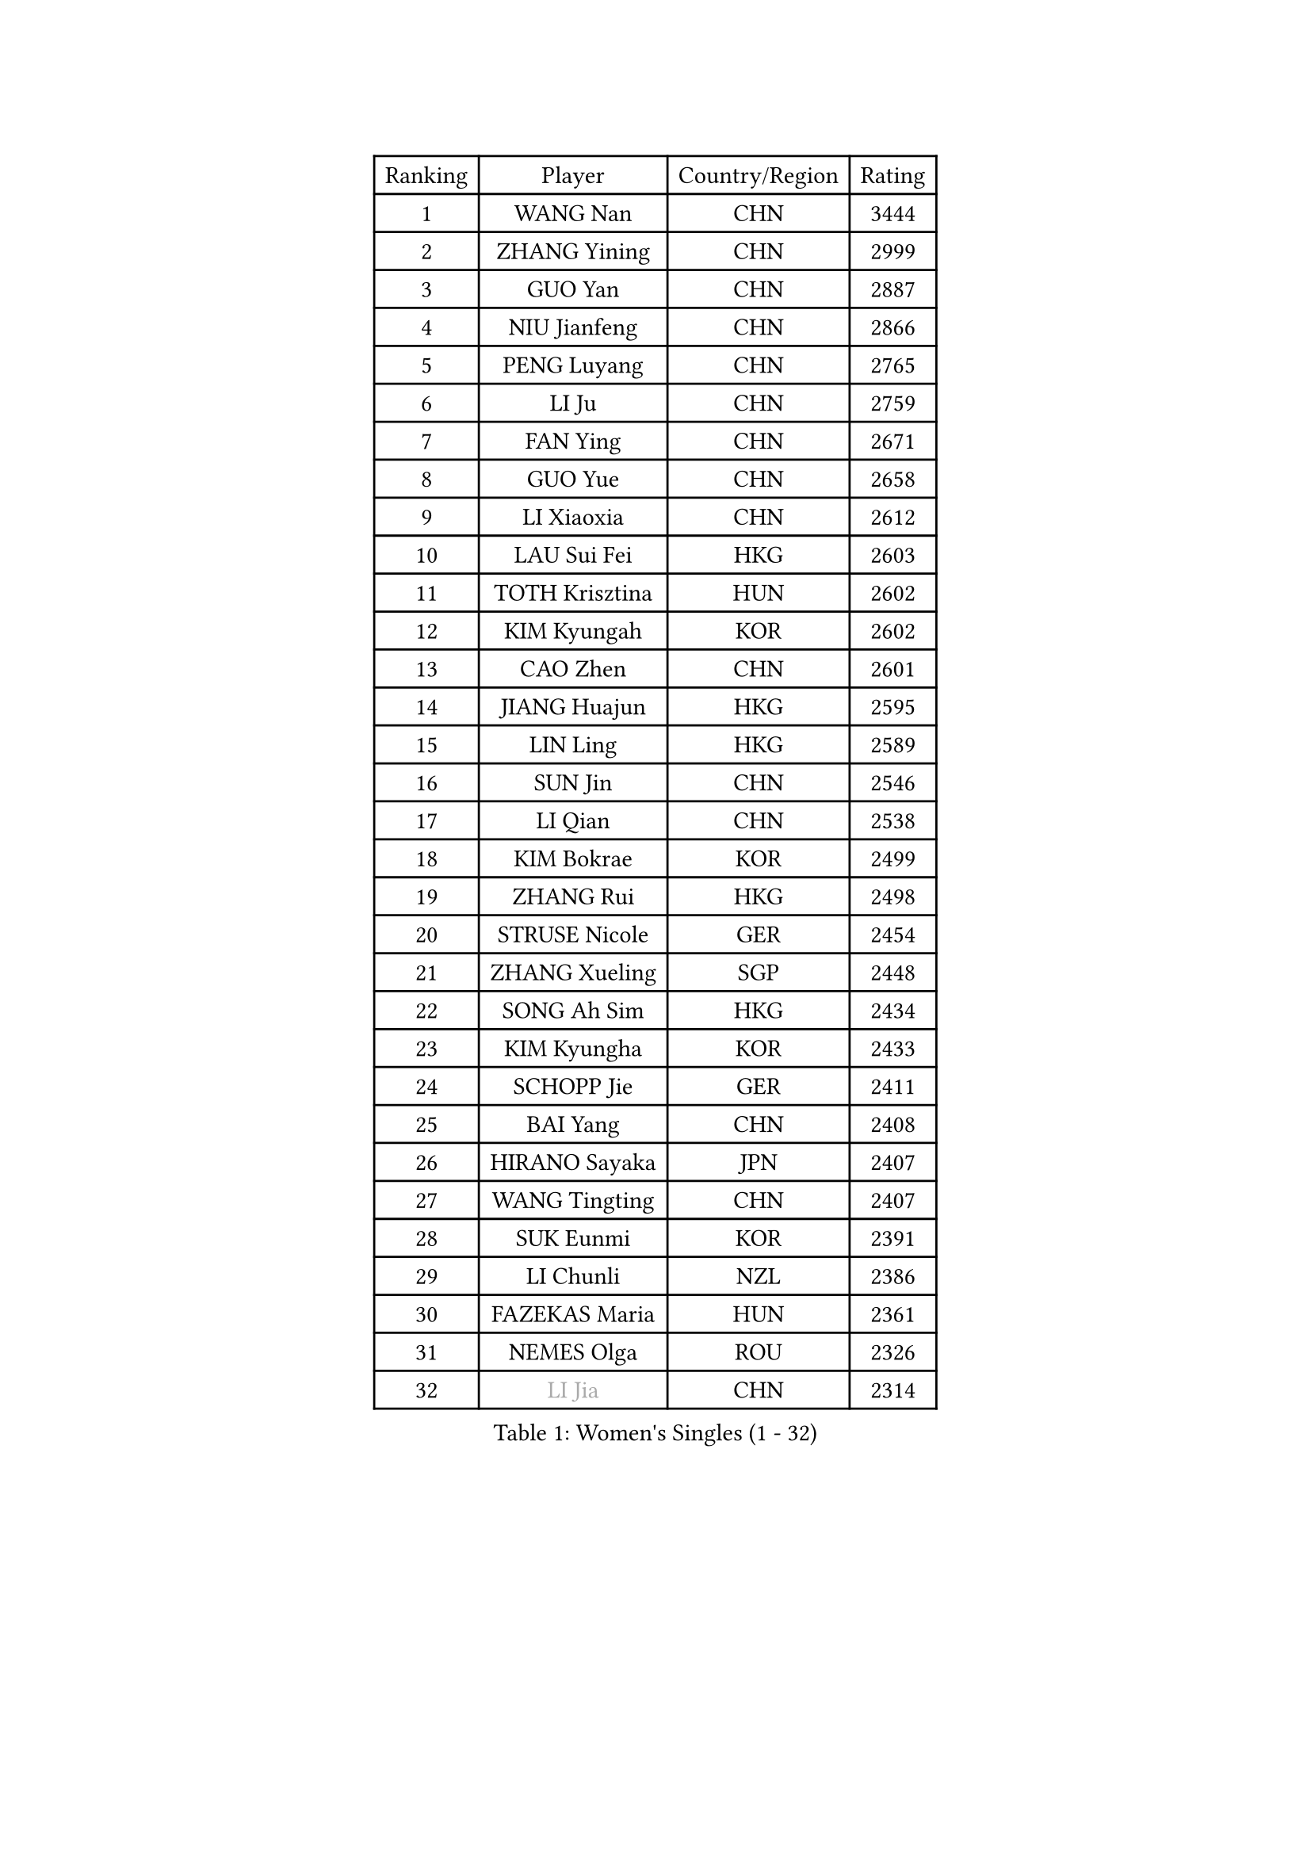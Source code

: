 
#set text(font: ("Courier New", "NSimSun"))
#figure(
  caption: "Women's Singles (1 - 32)",
    table(
      columns: 4,
      [Ranking], [Player], [Country/Region], [Rating],
      [1], [WANG Nan], [CHN], [3444],
      [2], [ZHANG Yining], [CHN], [2999],
      [3], [GUO Yan], [CHN], [2887],
      [4], [NIU Jianfeng], [CHN], [2866],
      [5], [PENG Luyang], [CHN], [2765],
      [6], [LI Ju], [CHN], [2759],
      [7], [FAN Ying], [CHN], [2671],
      [8], [GUO Yue], [CHN], [2658],
      [9], [LI Xiaoxia], [CHN], [2612],
      [10], [LAU Sui Fei], [HKG], [2603],
      [11], [TOTH Krisztina], [HUN], [2602],
      [12], [KIM Kyungah], [KOR], [2602],
      [13], [CAO Zhen], [CHN], [2601],
      [14], [JIANG Huajun], [HKG], [2595],
      [15], [LIN Ling], [HKG], [2589],
      [16], [SUN Jin], [CHN], [2546],
      [17], [LI Qian], [CHN], [2538],
      [18], [KIM Bokrae], [KOR], [2499],
      [19], [ZHANG Rui], [HKG], [2498],
      [20], [STRUSE Nicole], [GER], [2454],
      [21], [ZHANG Xueling], [SGP], [2448],
      [22], [SONG Ah Sim], [HKG], [2434],
      [23], [KIM Kyungha], [KOR], [2433],
      [24], [SCHOPP Jie], [GER], [2411],
      [25], [BAI Yang], [CHN], [2408],
      [26], [HIRANO Sayaka], [JPN], [2407],
      [27], [WANG Tingting], [CHN], [2407],
      [28], [SUK Eunmi], [KOR], [2391],
      [29], [LI Chunli], [NZL], [2386],
      [30], [FAZEKAS Maria], [HUN], [2361],
      [31], [NEMES Olga], [ROU], [2326],
      [32], [#text(gray, "LI Jia")], [CHN], [2314],
    )
  )#pagebreak()

#set text(font: ("Courier New", "NSimSun"))
#figure(
  caption: "Women's Singles (33 - 64)",
    table(
      columns: 4,
      [Ranking], [Player], [Country/Region], [Rating],
      [33], [KOSTROMINA Tatyana], [BLR], [2310],
      [34], [POTA Georgina], [HUN], [2305],
      [35], [TIE Yana], [HKG], [2303],
      [36], [CHEN TONG Fei-Ming], [TPE], [2297],
      [37], [LANG Kristin], [GER], [2289],
      [38], [YIP Lily], [USA], [2278],
      [39], [KIM Hyon Hui], [PRK], [2259],
      [40], [PAVLOVICH Viktoria], [BLR], [2252],
      [41], [FUKUOKA Haruna], [JPN], [2237],
      [42], [CHEN Qing], [CHN], [2221],
      [43], [KISHIDA Satoko], [JPN], [2217],
      [44], [PASKAUSKIENE Ruta], [LTU], [2210],
      [45], [STEFF Mihaela], [ROU], [2209],
      [46], [FUJITA Yuki], [JPN], [2207],
      [47], [TAN Wenling], [ITA], [2201],
      [48], [HUANG Yi-Hua], [TPE], [2200],
      [49], [FUJINUMA Ai], [JPN], [2191],
      [50], [LEE Eunsil], [KOR], [2189],
      [51], [LU Yun-Feng], [TPE], [2183],
      [52], [TANIGUCHI Naoko], [JPN], [2177],
      [53], [#text(gray, "TAKEDA Akiko")], [JPN], [2171],
      [54], [FUKUHARA Ai], [JPN], [2169],
      [55], [NI Xia Lian], [LUX], [2164],
      [56], [MOLNAR Zita], [HUN], [2162],
      [57], [GANINA Svetlana], [RUS], [2161],
      [58], [UMEMURA Aya], [JPN], [2160],
      [59], [GATINSKA Katalina], [BUL], [2159],
      [60], [KIM Mi Yong], [PRK], [2153],
      [61], [GAO Jun], [USA], [2148],
      [62], [BILENKO Tetyana], [UKR], [2148],
      [63], [LEGAY Solene], [FRA], [2147],
      [64], [HARABASZOVA Lenka], [CZE], [2130],
    )
  )#pagebreak()

#set text(font: ("Courier New", "NSimSun"))
#figure(
  caption: "Women's Singles (65 - 96)",
    table(
      columns: 4,
      [Ranking], [Player], [Country/Region], [Rating],
      [65], [SMISTIKOVA Martina], [CZE], [2127],
      [66], [SKOV Mie], [DEN], [2123],
      [67], [PAN Chun-Chu], [TPE], [2116],
      [68], [JING Junhong], [SGP], [2115],
      [69], [ROUSSY Marie-Christine], [CAN], [2114],
      [70], [PAVLOVICH Veronika], [BLR], [2114],
      [71], [LI Nan], [CHN], [2103],
      [72], [SCHALL Elke], [GER], [2099],
      [73], [BOROS Tamara], [CRO], [2098],
      [74], [LI Qiangbing], [AUT], [2098],
      [75], [PETROVA Detelina], [BUL], [2094],
      [76], [BADESCU Otilia], [ROU], [2093],
      [77], [PLAVSIC Gordana], [SRB], [2091],
      [78], [LOVAS Petra], [HUN], [2088],
      [79], [SHIN Soohee], [KOR], [2086],
      [80], [KIM Hyang Mi], [PRK], [2084],
      [81], [STEFANOVA Nikoleta], [ITA], [2084],
      [82], [KIRITSA Liudmila], [RUS], [2082],
      [83], [GAO Jing Yi], [IRL], [2081],
      [84], [WANG Chen], [CHN], [2067],
      [85], [VACHOVCOVA Alena], [CZE], [2056],
      [86], [KOMWONG Nanthana], [THA], [2052],
      [87], [MARCEKOVA Viera], [SVK], [2041],
      [88], [#text(gray, "")], [], [2039],
      [89], [PARK Miyoung], [KOR], [2038],
      [90], [RATHER Jasna], [USA], [2030],
      [91], [DOBESOVA Jana], [CZE], [2029],
      [92], [DVORAK Galia], [ESP], [2028],
      [93], [#text(gray, "SUK Solji")], [KOR], [2027],
      [94], [NEGRISOLI Laura], [ITA], [2026],
      [95], [#text(gray, "YANG Simone")], [USA], [2024],
      [96], [#text(gray, "CARVALHO Vania")], [POR], [2021],
    )
  )#pagebreak()

#set text(font: ("Courier New", "NSimSun"))
#figure(
  caption: "Women's Singles (97 - 128)",
    table(
      columns: 4,
      [Ranking], [Player], [Country/Region], [Rating],
      [97], [NECULA Iulia], [ROU], [2017],
      [98], [WU Xue], [DOM], [2015],
      [99], [TASEI Mikie], [JPN], [2014],
      [100], [HIURA Reiko], [JPN], [2014],
      [101], [PEREZ Luisana], [VEN], [2011],
      [102], [FUJII Hiroko], [JPN], [2007],
      [103], [VACENOVSKA Iveta], [CZE], [2007],
      [104], [ZAMFIR Adriana], [ROU], [2006],
      [105], [MIROU Maria], [GRE], [2005],
      [106], [ODOROVA Eva], [SVK], [2002],
      [107], [#text(gray, "HAN Kwangsun")], [KOR], [2001],
      [108], [#text(gray, "POGOSSIAN Anna")], [ARM], [1998],
      [109], [NG Sock Khim], [MAS], [1997],
      [110], [LI Karen], [NZL], [1994],
      [111], [CHIU Soo Jiin], [MAS], [1993],
      [112], [KONISHI An], [JPN], [1992],
      [113], [ROHR Meike], [GER], [1992],
      [114], [DAS Mouma], [IND], [1991],
      [115], [KRAVCHENKO Marina], [ISR], [1989],
      [116], [ITO Midori], [JPN], [1989],
      [117], [FADEEVA Oxana], [RUS], [1984],
      [118], [JEON Hyekyung], [KOR], [1977],
      [119], [JEE Minhyung], [AUS], [1976],
      [120], [KIM Sujin], [KOR], [1975],
      [121], [KRAMER Tanja], [GER], [1973],
      [122], [#text(gray, "KWON Hyunjoo")], [KOR], [1972],
      [123], [MONTEIRO DODEAN Daniela], [ROU], [1971],
      [124], [KOVTUN Elena], [UKR], [1970],
      [125], [KIM Yun Mi], [PRK], [1969],
      [126], [KIM Junghyun], [KOR], [1968],
      [127], [MOLNAR Cornelia], [CRO], [1960],
      [128], [MIAO Miao], [AUS], [1954],
    )
  )